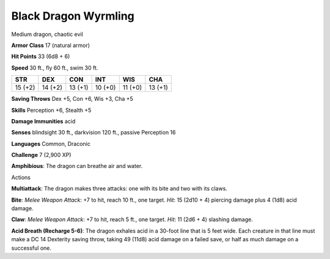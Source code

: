 
.. _srd:black-dragon-wyrmling:

Black Dragon Wyrmling
---------------------

Medium dragon, chaotic evil

**Armor Class** 17 (natural armor)

**Hit Points** 33 (6d8 + 6)

**Speed** 30 ft., fly 60 ft., swim 30 ft.

+-----------+-----------+-----------+-----------+-----------+-----------+
| STR       | DEX       | CON       | INT       | WIS       | CHA       |
+===========+===========+===========+===========+===========+===========+
| 15 (+2)   | 14 (+2)   | 13 (+1)   | 10 (+0)   | 11 (+0)   | 13 (+1)   |
+-----------+-----------+-----------+-----------+-----------+-----------+

**Saving Throws** Dex +5, Con +6, Wis +3, Cha +5

**Skills** Perception +6, Stealth +5

**Damage Immunities** acid

**Senses** blindsight 30 ft., darkvision 120 ft., passive Perception 16

**Languages** Common, Draconic

**Challenge** 7 (2,900 XP)

**Amphibious**: The dragon can breathe air and water.

Actions

**Multiattack**: The dragon makes three attacks: one with its bite and
two with its claws.

**Bite**: *Melee Weapon Attack*: +7 to hit, reach 10
ft., one target. *Hit*: 15 (2d10 + 4) piercing damage plus 4 (1d8) acid
damage.

**Claw**: *Melee Weapon Attack*: +7 to hit, reach 5 ft., one
target. *Hit*: 11 (2d6 + 4) slashing damage.

**Acid Breath (Recharge
5-6)**: The dragon exhales acid in a 30-foot line that is 5 feet wide.
Each creature in that line must make a DC 14 Dexterity saving throw,
taking 49 (11d8) acid damage on a failed save, or half as much damage on
a successful one.
